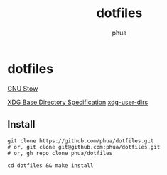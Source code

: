 #+TITLE: dotfiles
#+AUTHOR: phua

* dotfiles

[[https://www.gnu.org/software/stow/][GNU Stow]]

[[https://specifications.freedesktop.org/basedir-spec/basedir-spec-latest.html][XDG Base Directory Specification]]
[[https://www.freedesktop.org/wiki/Software/xdg-user-dirs/][xdg-user-dirs]]

** Install

#+BEGIN_SRC shell
  git clone https://github.com/phua/dotfiles.git
  # or, git clone git@github.com:phua/dotfiles.git
  # or, gh repo clone phua/dotfiles

  cd dotfiles && make install
#+END_SRC
